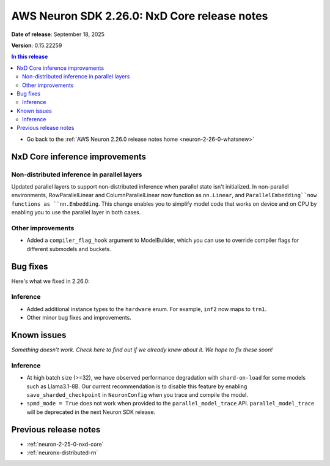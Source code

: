 .. _neuron-2-26-0-nxd-core:

.. meta::
   :description: The official release notes for the AWS Neuron SDK NxD Core component, version 2.26.0. Release date: 9/18/2025.

AWS Neuron SDK 2.26.0: NxD Core release notes
=============================================

**Date of release**:  September 18, 2025

**Version**: 0.15.22259

.. contents:: In this release
   :local:
   :depth: 2

* Go back to the :ref:`AWS Neuron 2.26.0 release notes home <neuron-2-26-0-whatsnew>`

NxD Core inference improvements
-------------------------------

Non-distributed inference in parallel layers
^^^^^^^^^^^^^^^^^^^^^^^^^^^^^^^^^^^^^^^^^^^^

Updated parallel layers to support non-distributed inference when parallel state isn't initialized.
In non-parallel environments, RowParallelLinear and ColumnParallelLinear now function as ``nn.Linear``,
and ``ParallelEmbedding``now functions as ``nn.Embedding``. This change enables you to simplify model code that
works on device and on CPU by enabling you to use the parallel layer in both cases.

Other improvements
^^^^^^^^^^^^^^^^^^

* Added a ``compiler_flag_hook`` argument to ModelBuilder, which you can use to override compiler flags
  for different submodels and buckets.

Bug fixes
---------

Here's what we fixed in 2.26.0:

Inference
^^^^^^^^^

* Added additional instance types to the ``hardware`` enum. For example, ``inf2`` now maps to ``trn1``.
* Other minor bug fixes and improvements.

Known issues
------------

*Something doesn't work. Check here to find out if we already knew about it. We hope to fix these soon!*

Inference
^^^^^^^^^

* At high batch size (>=32), we have observed performance degradation with ``shard-on-load`` for some models such as Llama3.1-8B. Our current recommendation is to disable this feature by enabling 
  ``save_sharded_checkpoint`` in ``NeuronConfig`` when you trace and compile the model.
* ``spmd_mode = True`` does not work when provided to the ``parallel_model_trace`` API. ``parallel_model_trace`` will be deprecated in the next Neuron SDK release.

Previous release notes
----------------------

* :ref:`neuron-2-25-0-nxd-core`
* :ref:`neuronx-distributed-rn`